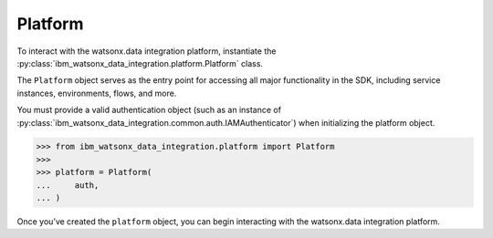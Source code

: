 .. _getting_started_and_tutorials__platform:

Platform
========


To interact with the watsonx.data integration platform, instantiate the :py:class:`ibm_watsonx_data_integration.platform.Platform` class.

The ``Platform`` object serves as the entry point for accessing all major functionality in the SDK, including service instances, environments, flows, and more.

You must provide a valid authentication object (such as an instance of :py:class:`ibm_watsonx_data_integration.common.auth.IAMAuthenticator`) when initializing the platform object.

.. code-block:: python

 >>> from ibm_watsonx_data_integration.platform import Platform
 >>>
 >>> platform = Platform(
 ...     auth,
 ... )

Once you’ve created the ``platform`` object, you can begin interacting with the watsonx.data integration platform.
